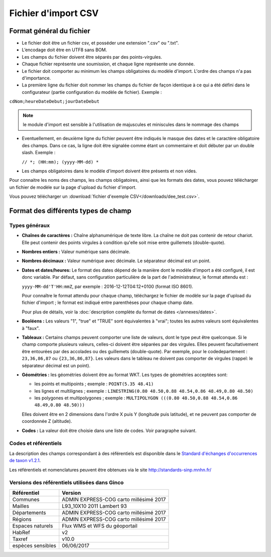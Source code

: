 .. Format du fichier d'import et des champs

Fichier d'import CSV
====================

Format général du fichier
-------------------------

* Le fichier doit être un fichier csv, et posséder une extension ".csv" ou ".txt".

* L’encodage doit être en UTF8 sans BOM.

* Les champs du fichier doivent être séparés par des points-virgules.

* Chaque fichier représente une soumission, et chaque ligne représente une donnée.

* Le fichier doit comporter au minimum les champs obligatoires du modèle d'import. L'ordre des champs n'a pas d'importance.

* La première ligne du fichier doit nommer les champs du fichier de façon identique à ce qui a été défini dans le configurateur (partie configuration du modèle de fichier). Exemple :

``cdNom;heureDateDebut;jourDateDebut``

.. note:: le module d'import est sensible à l'utilisation de majuscules et miniscules dans le nommage des champs

* Eventuellement, en deuxième ligne du fichier peuvent être indiqués le masque des dates et le caractère obligatoire des champs. Dans ce cas, la ligne doit être signalée comme étant un commentaire et doit débuter par un double slash. Exemple :

  ``// *; (HH:mm); (yyyy-MM-dd) *``

* Les champs obligatoires dans le modèle d'import doivent être présents et non vides.

Pour connaitre les noms des champs, les champs obligatoires, ainsi que les formats des dates, vous pouvez télécharger
un fichier de modèle sur la page d'upload du fichier d'import.

Vous pouvez télécharger un :download:`fichier d'exemple CSV</downloads/dee_test.csv>`.

.. _format_des_champs:

Format des différents types de champ
------------------------------------

Types généraux
^^^^^^^^^^^^^^

* **Chaînes de caractères :**
  Chaîne alphanumérique de texte libre.
  La chaîne ne doit pas contenir de retour chariot. Elle peut contenir des 
  points virgules à condition qu'elle soit mise entre guillemets (double-quote).

* **Nombres entiers :**
  Valeur numérique sans décimale.

* **Nombres décimaux :**
  Valeur numérique avec décimale. Le séparateur décimal est un point.

* **Dates et dates/heures:**
  Le format des dates dépend de la manière dont le modèle d'import a été configuré, il est donc variable.
  Par défaut, sans configuration particulière de la part de l'administrateur, le format attendu est :

  ``yyyy-MM-dd'T'HH:mmZ``, par exemple : 2016-12-12T04:12+0100 (format ISO 8601).

  Pour connaître le format attendu pour chaque champ, téléchargez le fichier de modèle sur la page d'upload du
  fichier d'import ; le format est indiqué entre parenthèses pour chaque champ date.

  Pour plus de détails, voir la :doc:`description complète du format de dates </annexes/dates>`.

* **Booléens :**
  Les valeurs "1", "true" et "TRUE" sont équivalentes à "vrai"; toutes les autres valeurs sont équivalentes à "faux".

* **Tableaux :**
  Certains champs peuvent comporter une liste de valeurs, dont le type peut être quelconque.
  Si le champ comporte plusieurs valeurs, celles-ci doivent être séparées par des virgules. Elles peuvent facultativement
  être entourées par des accolades ou des guillemets (double-quote).
  Par exemple, pour le codedepartement : ``23,36,86,87`` ou ``{23,36,86,87}``.
  Les valeurs dans le tableau ne doivent pas comporter de virgules (rappel: le séparateur décimal est un point).

* **Géométries :**
  les géométries doivent être au format WKT. Les types de géométries acceptées sont:

  * les points et multipoints ; exemple : ``POINT(5.35 48.41)``
  * les lignes et multilignes ; exemple : ``LINESTRING(0.80 48.50,0.88 48.54,0.86 48.49,0.80 48.50)``
  * les polygones et multipolygones ; exemple : ``MULTIPOLYGON (((0.80 48.50,0.88 48.54,0.86 48.49,0.80 48.50)))``

  Elles doivent être en 2 dimensions dans l'ordre X puis Y (longitude puis latitude), et ne peuvent pas comporter de coordonnée Z (altitude).

* **Codes :**
  La valeur doit être choisie dans une liste de codes. Voir paragraphe suivant.


Codes et référentiels
^^^^^^^^^^^^^^^^^^^^^

La description des champs correspondant à des référentiels est disponible dans le
`Standard d'échanges d'occurrences de taxon v1.2.1  <https://inpn.mnhn.fr/docs/standard/Occurrences_de_taxon_v1_2_1_FINALE.pdf>`_.

Les référentiels et nomenclatures peuvent être obtenues via le site http://standards-sinp.mnhn.fr/

Versions des référentiels utilisées dans Ginco
^^^^^^^^^^^^^^^^^^^^^^^^^^^^^^^^^^^^^^^^^^^^^^

==============================================    ======================================== 
Référentiel                               			Version                                
==============================================    ======================================== 
Communes                     			           ADMIN EXPRESS-COG carto millésimé 2017  
Mailles                                   		   L93_10X10 2011 Lambert 93               
Départements                                       ADMIN EXPRESS-COG carto millésimé 2017  
Régions                                  		   ADMIN EXPRESS-COG carto millésimé 2017  
Espaces naturels                                   Flux WMS et WFS du géoportail           
HabRef                                             v2                                      
Taxref                                             v10.0                                   
espèces sensibles     			                   06/06/2017                              
==============================================    ======================================== 

